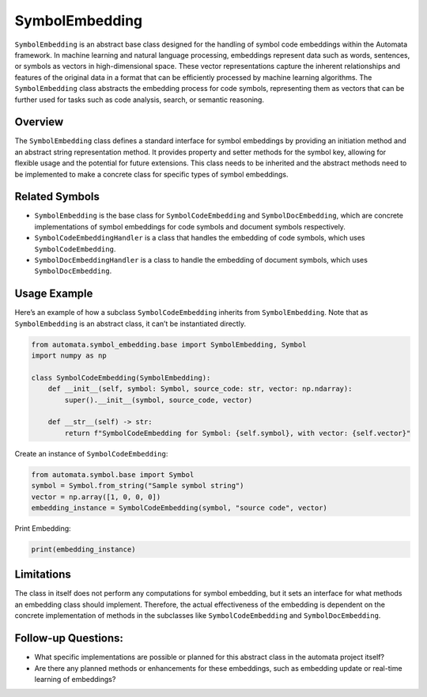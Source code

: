 SymbolEmbedding
===============

``SymbolEmbedding`` is an abstract base class designed for the handling
of symbol code embeddings within the Automata framework. In machine
learning and natural language processing, embeddings represent data such
as words, sentences, or symbols as vectors in high-dimensional space.
These vector representations capture the inherent relationships and
features of the original data in a format that can be efficiently
processed by machine learning algorithms. The ``SymbolEmbedding`` class
abstracts the embedding process for code symbols, representing them as
vectors that can be further used for tasks such as code analysis,
search, or semantic reasoning.

Overview
--------

The ``SymbolEmbedding`` class defines a standard interface for symbol
embeddings by providing an initiation method and an abstract string
representation method. It provides property and setter methods for the
symbol key, allowing for flexible usage and the potential for future
extensions. This class needs to be inherited and the abstract methods
need to be implemented to make a concrete class for specific types of
symbol embeddings.

Related Symbols
---------------

-  ``SymbolEmbedding`` is the base class for ``SymbolCodeEmbedding`` and
   ``SymbolDocEmbedding``, which are concrete implementations of symbol
   embeddings for code symbols and document symbols respectively.

-  ``SymbolCodeEmbeddingHandler`` is a class that handles the embedding
   of code symbols, which uses ``SymbolCodeEmbedding``.

-  ``SymbolDocEmbeddingHandler`` is a class to handle the embedding of
   document symbols, which uses ``SymbolDocEmbedding``.

Usage Example
-------------

Here’s an example of how a subclass ``SymbolCodeEmbedding`` inherits
from ``SymbolEmbedding``. Note that as ``SymbolEmbedding`` is an
abstract class, it can’t be instantiated directly.

.. code:: python

   from automata.symbol_embedding.base import SymbolEmbedding, Symbol
   import numpy as np

   class SymbolCodeEmbedding(SymbolEmbedding):
       def __init__(self, symbol: Symbol, source_code: str, vector: np.ndarray):
           super().__init__(symbol, source_code, vector)

       def __str__(self) -> str:
           return f"SymbolCodeEmbedding for Symbol: {self.symbol}, with vector: {self.vector}"

Create an instance of ``SymbolCodeEmbedding``:

.. code:: python

   from automata.symbol.base import Symbol
   symbol = Symbol.from_string("Sample symbol string")
   vector = np.array([1, 0, 0, 0])
   embedding_instance = SymbolCodeEmbedding(symbol, "source code", vector)

Print Embedding:

.. code:: python

   print(embedding_instance)

Limitations
-----------

The class in itself does not perform any computations for symbol
embedding, but it sets an interface for what methods an embedding class
should implement. Therefore, the actual effectiveness of the embedding
is dependent on the concrete implementation of methods in the subclasses
like ``SymbolCodeEmbedding`` and ``SymbolDocEmbedding``.

Follow-up Questions:
--------------------

-  What specific implementations are possible or planned for this
   abstract class in the automata project itself?
-  Are there any planned methods or enhancements for these embeddings,
   such as embedding update or real-time learning of embeddings?
